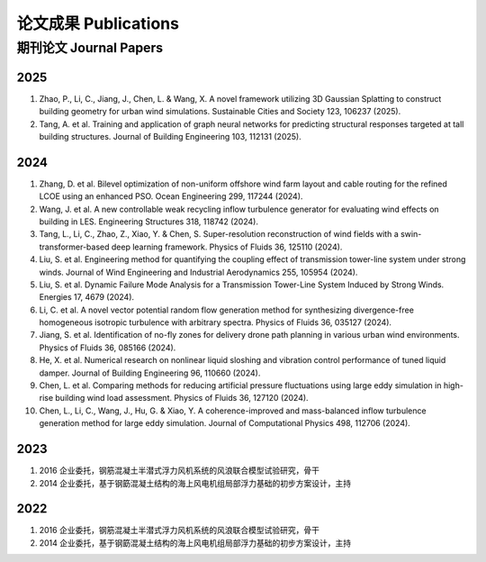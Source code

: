 论文成果 Publications
========================

期刊论文 Journal Papers
------------------------

2025
~~~~~~~~~~~~

#. Zhao, P., Li, C., Jiang, J., Chen, L. & Wang, X. A novel framework utilizing 3D Gaussian Splatting to construct building geometry for urban wind simulations. Sustainable Cities and Society 123, 106237 (2025).
#. Tang, A. et al. Training and application of graph neural networks for predicting structural responses targeted at tall building structures. Journal of Building Engineering 103, 112131 (2025).


2024
~~~~~~~~~~~~

#. Zhang, D. et al. Bilevel optimization of non-uniform offshore wind farm layout and cable routing for the refined LCOE using an enhanced PSO. Ocean Engineering 299, 117244 (2024).
#. Wang, J. et al. A new controllable weak recycling inflow turbulence generator for evaluating wind effects on building in LES. Engineering Structures 318, 118742 (2024).
#. Tang, L., Li, C., Zhao, Z., Xiao, Y. & Chen, S. Super-resolution reconstruction of wind fields with a swin-transformer-based deep learning framework. Physics of Fluids 36, 125110 (2024).
#. Liu, S. et al. Engineering method for quantifying the coupling effect of transmission tower-line system under strong winds. Journal of Wind Engineering and Industrial Aerodynamics 255, 105954 (2024).
#. Liu, S. et al. Dynamic Failure Mode Analysis for a Transmission Tower-Line System Induced by Strong Winds. Energies 17, 4679 (2024).
#. Li, C. et al. A novel vector potential random flow generation method for synthesizing divergence-free homogeneous isotropic turbulence with arbitrary spectra. Physics of Fluids 36, 035127 (2024).
#. Jiang, S. et al. Identification of no-fly zones for delivery drone path planning in various urban wind environments. Physics of Fluids 36, 085166 (2024).
#. He, X. et al. Numerical research on nonlinear liquid sloshing and vibration control performance of tuned liquid damper. Journal of Building Engineering 96, 110660 (2024).
#. Chen, L. et al. Comparing methods for reducing artificial pressure fluctuations using large eddy simulation in high-rise building wind load assessment. Physics of Fluids 36, 127120 (2024).
#. Chen, L., Li, C., Wang, J., Hu, G. & Xiao, Y. A coherence-improved and mass-balanced inflow turbulence generation method for large eddy simulation. Journal of Computational Physics 498, 112706 (2024).


2023
~~~~~~~~~~~~

#.  2016 企业委托，钢筋混凝土半潜式浮力风机系统的风浪联合模型试验研究，骨干
#.  2014 企业委托，基于钢筯混凝土结构的海上风电机组局部浮力基础的初步方案设计，主持

2022
~~~~~~~~~~~~

#.  2016 企业委托，钢筋混凝土半潜式浮力风机系统的风浪联合模型试验研究，骨干
#.  2014 企业委托，基于钢筯混凝土结构的海上风电机组局部浮力基础的初步方案设计，主持


